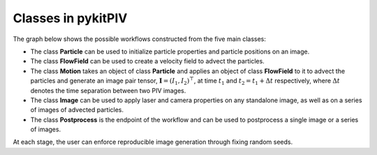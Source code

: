 ######################################
Classes in **pykitPIV**
######################################

The graph below shows the possible workflows constructed from the five main classes:

.. image:: ../images/pykitPIV-workflow.svg
  :width: 900
  :align: center

- The class **Particle** can be used to initialize particle properties and particle positions on an image.

- The class **FlowField** can be used to create a velocity field to advect the particles.

- The class **Motion** takes an object of class **Particle** and applies an object of class **FlowField** to it to
  advect the particles and generate an image pair tensor, :math:`\mathbf{I} = (I_1, I_2)^{\top}`, at time :math:`t_1` and
  :math:`t_2 = t_1 + \Delta t` respectively, where :math:`\Delta t` denotes the time separation between two PIV images.

- The class **Image** can be used to apply laser and camera properties on any standalone image, as well as on a series of images of advected particles.

- The class **Postprocess** is the endpoint of the workflow and can be used to postprocess a single image or a series of images.

At each stage, the user can enforce reproducible image generation through fixing random seeds.
